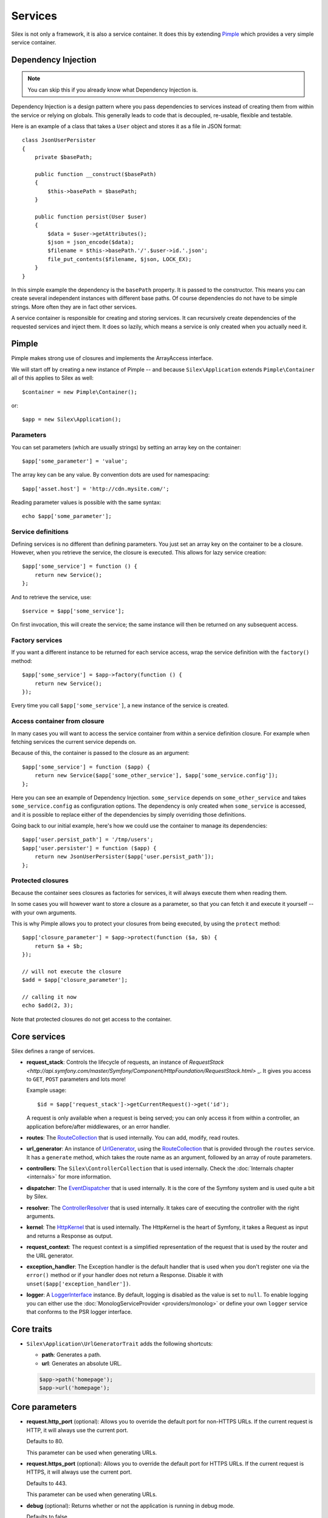 Services
========

Silex is not only a framework, it is also a service container. It does this by
extending `Pimple <http://pimple.sensiolabs.org>`_ which provides a very simple
service container.

Dependency Injection
--------------------

.. note::

    You can skip this if you already know what Dependency Injection is.

Dependency Injection is a design pattern where you pass dependencies to
services instead of creating them from within the service or relying on
globals. This generally leads to code that is decoupled, re-usable, flexible
and testable.

Here is an example of a class that takes a ``User`` object and stores it as a
file in JSON format::

    class JsonUserPersister
    {
        private $basePath;

        public function __construct($basePath)
        {
            $this->basePath = $basePath;
        }

        public function persist(User $user)
        {
            $data = $user->getAttributes();
            $json = json_encode($data);
            $filename = $this->basePath.'/'.$user->id.'.json';
            file_put_contents($filename, $json, LOCK_EX);
        }
    }

In this simple example the dependency is the ``basePath`` property. It is
passed to the constructor. This means you can create several independent
instances with different base paths. Of course dependencies do not have to be
simple strings. More often they are in fact other services.

A service container is responsible for creating and storing services. It can
recursively create dependencies of the requested services and inject them. It
does so lazily, which means a service is only created when you actually need it.

Pimple
------

Pimple makes strong use of closures and implements the ArrayAccess interface.

We will start off by creating a new instance of Pimple -- and because
``Silex\Application`` extends ``Pimple\Container`` all of this applies to Silex
as well::

    $container = new Pimple\Container();

or::

    $app = new Silex\Application();

Parameters
~~~~~~~~~~

You can set parameters (which are usually strings) by setting an array key on
the container::

    $app['some_parameter'] = 'value';

The array key can be any value. By convention dots are used for namespacing::

    $app['asset.host'] = 'http://cdn.mysite.com/';

Reading parameter values is possible with the same syntax::

    echo $app['some_parameter'];

Service definitions
~~~~~~~~~~~~~~~~~~~

Defining services is no different than defining parameters. You just set an
array key on the container to be a closure. However, when you retrieve the
service, the closure is executed. This allows for lazy service creation::

    $app['some_service'] = function () {
        return new Service();
    };

And to retrieve the service, use::

    $service = $app['some_service'];

On first invocation, this will create the service; the same instance will then
be returned on any subsequent access.

Factory services
~~~~~~~~~~~~~~~~

If you want a different instance to be returned for each service access, wrap
the service definition with the ``factory()`` method::

    $app['some_service'] = $app->factory(function () {
        return new Service();
    });

Every time you call ``$app['some_service']``, a new instance of the service is
created.

Access container from closure
~~~~~~~~~~~~~~~~~~~~~~~~~~~~~

In many cases you will want to access the service container from within a
service definition closure. For example when fetching services the current
service depends on.

Because of this, the container is passed to the closure as an argument::

    $app['some_service'] = function ($app) {
        return new Service($app['some_other_service'], $app['some_service.config']);
    };

Here you can see an example of Dependency Injection. ``some_service`` depends
on ``some_other_service`` and takes ``some_service.config`` as configuration
options. The dependency is only created when ``some_service`` is accessed, and
it is possible to replace either of the dependencies by simply overriding
those definitions.

Going back to our initial example, here's how we could use the container
to manage its dependencies::

    $app['user.persist_path'] = '/tmp/users';
    $app['user.persister'] = function ($app) {
        return new JsonUserPersister($app['user.persist_path']);
    };


Protected closures
~~~~~~~~~~~~~~~~~~

Because the container sees closures as factories for services, it will always
execute them when reading them.

In some cases you will however want to store a closure as a parameter, so that
you can fetch it and execute it yourself -- with your own arguments.

This is why Pimple allows you to protect your closures from being executed, by
using the ``protect`` method::

    $app['closure_parameter'] = $app->protect(function ($a, $b) {
        return $a + $b;
    });

    // will not execute the closure
    $add = $app['closure_parameter'];

    // calling it now
    echo $add(2, 3);

Note that protected closures do not get access to the container.

Core services
-------------

Silex defines a range of services.

* **request_stack**: Controls the lifecycle of requests, an instance of
  `RequestStack <http://api.symfony.com/master/Symfony/Component/HttpFoundation/RequestStack.html>` _.
  It gives you access to ``GET``, ``POST`` parameters and lots more!

  Example usage::

    $id = $app['request_stack']->getCurrentRequest()->get('id');

  A request is only available when a request is being served; you can only
  access it from within a controller, an application before/after middlewares,
  or an error handler.

* **routes**: The `RouteCollection
  <http://api.symfony.com/master/Symfony/Component/Routing/RouteCollection.html>`_
  that is used internally. You can add, modify, read routes.

* **url_generator**: An instance of `UrlGenerator
  <http://api.symfony.com/master/Symfony/Component/Routing/Generator/UrlGenerator.html>`_,
  using the `RouteCollection
  <http://api.symfony.com/master/Symfony/Component/Routing/RouteCollection.html>`_
  that is provided through the ``routes`` service. It has a ``generate``
  method, which takes the route name as an argument, followed by an array of
  route parameters.

* **controllers**: The ``Silex\ControllerCollection`` that is used internally.
  Check the :doc:`Internals chapter <internals>` for more information.

* **dispatcher**: The `EventDispatcher
  <http://api.symfony.com/master/Symfony/Component/EventDispatcher/EventDispatcher.html>`_
  that is used internally. It is the core of the Symfony system and is used
  quite a bit by Silex.

* **resolver**: The `ControllerResolver
  <http://api.symfony.com/master/Symfony/Component/HttpKernel/Controller/ControllerResolver.html>`_
  that is used internally. It takes care of executing the controller with the
  right arguments.

* **kernel**: The `HttpKernel
  <http://api.symfony.com/master/Symfony/Component/HttpKernel/HttpKernel.html>`_
  that is used internally. The HttpKernel is the heart of Symfony, it takes a
  Request as input and returns a Response as output.

* **request_context**: The request context is a simplified representation of
  the request that is used by the router and the URL generator.

* **exception_handler**: The Exception handler is the default handler that is
  used when you don't register one via the ``error()`` method or if your
  handler does not return a Response. Disable it with
  ``unset($app['exception_handler'])``.

* **logger**: A `LoggerInterface <https://github.com/php-fig/log/blob/master/Psr/Log/LoggerInterface.php>`_ instance. By default, logging is
  disabled as the value is set to ``null``. To enable logging you can either use
  the :doc:`MonologServiceProvider <providers/monolog>` or define your own ``logger`` service that
  conforms to the PSR logger interface.

Core traits
-----------

* ``Silex\Application\UrlGeneratorTrait`` adds the following shortcuts:

  * **path**: Generates a path.

  * **url**: Generates an absolute URL.

  .. code-block:: php

      $app->path('homepage');
      $app->url('homepage');

Core parameters
---------------

* **request.http_port** (optional): Allows you to override the default port
  for non-HTTPS URLs. If the current request is HTTP, it will always use the
  current port.

  Defaults to 80.

  This parameter can be used when generating URLs.

* **request.https_port** (optional): Allows you to override the default port
  for HTTPS URLs. If the current request is HTTPS, it will always use the
  current port.

  Defaults to 443.

  This parameter can be used when generating URLs.

* **debug** (optional): Returns whether or not the application is running in
  debug mode.

  Defaults to false.

* **charset** (optional): The charset to use for Responses.

  Defaults to UTF-8.
